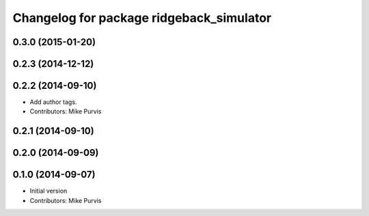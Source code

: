 ^^^^^^^^^^^^^^^^^^^^^^^^^^^^^^^^^^^^^^
Changelog for package ridgeback_simulator
^^^^^^^^^^^^^^^^^^^^^^^^^^^^^^^^^^^^^^

0.3.0 (2015-01-20)
------------------

0.2.3 (2014-12-12)
------------------

0.2.2 (2014-09-10)
------------------
* Add author tags.
* Contributors: Mike Purvis

0.2.1 (2014-09-10)
------------------

0.2.0 (2014-09-09)
------------------

0.1.0 (2014-09-07)
------------------
* Initial version
* Contributors: Mike Purvis

